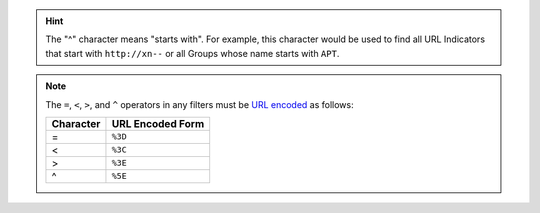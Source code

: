 .. hint:: The "^" character means "starts with". For example, this character would be used to find all URL Indicators that start with ``http://xn--`` or all Groups whose name starts with ``APT``.

.. note:: The ``=``, ``<``, ``>``, and ``^`` operators in any filters must be `URL encoded <https://en.wikipedia.org/wiki/Percent-encoding>`__ as follows:
    
    +-----------+------------------+
    | Character | URL Encoded Form |
    +===========+==================+
    | =         | ``%3D``          |
    +-----------+------------------+
    | <         | ``%3C``          |
    +-----------+------------------+
    | >         | ``%3E``          |
    +-----------+------------------+
    | ^         | ``%5E``          |
    +-----------+------------------+
